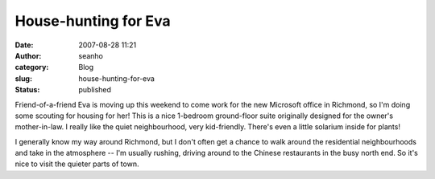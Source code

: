 House-hunting for Eva
#####################
:date: 2007-08-28 11:21
:author: seanho
:category: Blog
:slug: house-hunting-for-eva
:status: published

Friend-of-a-friend Eva is moving up this weekend to come work for the
new Microsoft office in Richmond, so I'm doing some scouting for housing
for her! This is a nice 1-bedroom ground-floor suite originally designed
for the owner's mother-in-law. I really like the quiet neighbourhood,
very kid-friendly. There's even a little solarium inside for plants!

I generally know my way around Richmond, but I don't often get a chance
to walk around the residential neighbourhoods and take in the atmosphere
-- I'm usually rushing, driving around to the Chinese restaurants in the
busy north end. So it's nice to visit the quieter parts of town.
